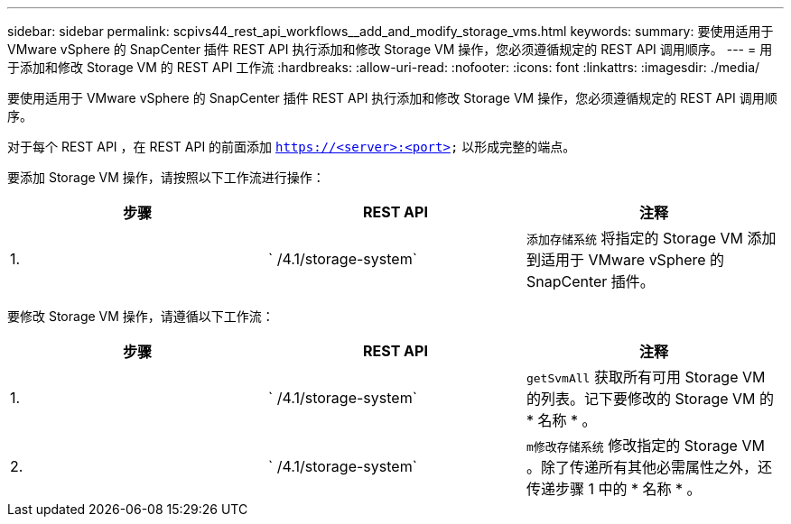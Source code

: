 ---
sidebar: sidebar 
permalink: scpivs44_rest_api_workflows__add_and_modify_storage_vms.html 
keywords:  
summary: 要使用适用于 VMware vSphere 的 SnapCenter 插件 REST API 执行添加和修改 Storage VM 操作，您必须遵循规定的 REST API 调用顺序。 
---
= 用于添加和修改 Storage VM 的 REST API 工作流
:hardbreaks:
:allow-uri-read: 
:nofooter: 
:icons: font
:linkattrs: 
:imagesdir: ./media/


[role="lead"]
要使用适用于 VMware vSphere 的 SnapCenter 插件 REST API 执行添加和修改 Storage VM 操作，您必须遵循规定的 REST API 调用顺序。

对于每个 REST API ，在 REST API 的前面添加 `https://<server>:<port>` 以形成完整的端点。

要添加 Storage VM 操作，请按照以下工作流进行操作：

|===
| 步骤 | REST API | 注释 


| 1. | ` /4.1/storage-system` | `添加存储系统` 将指定的 Storage VM 添加到适用于 VMware vSphere 的 SnapCenter 插件。 
|===
要修改 Storage VM 操作，请遵循以下工作流：

|===
| 步骤 | REST API | 注释 


| 1. | ` /4.1/storage-system` | `getSvmAll` 获取所有可用 Storage VM 的列表。记下要修改的 Storage VM 的 * 名称 * 。 


| 2. | ` /4.1/storage-system` | `m修改存储系统` 修改指定的 Storage VM 。除了传递所有其他必需属性之外，还传递步骤 1 中的 * 名称 * 。 
|===